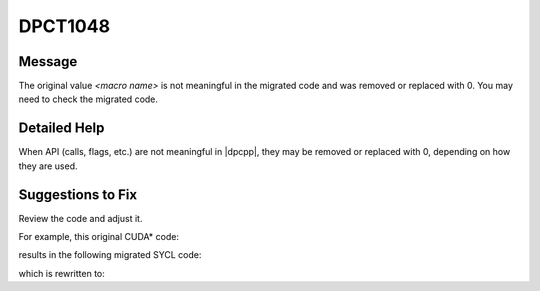 .. _DPCT1048:

DPCT1048
========

Message
-------

.. _msg-1048-start:

The original value *<macro name>* is not meaningful in the migrated code and
was removed or replaced with 0. You may need to check the migrated code.

.. _msg-1048-end:

Detailed Help
-------------

When API (calls, flags, etc.) are not meaningful in |dpcpp|, they may be removed
or replaced with 0, depending on how they are used.

Suggestions to Fix
------------------

Review the code and adjust it.

For example, this original CUDA\* code:

.. code-block:: cpp
   :linenos:

    void foo() {
      double2 *h_A;
      cudaHostAlloc(&h_A, sizeof(double2), cudaHostAllocDefault);
    }

results in the following migrated SYCL code:

.. code-block:: cpp
   :linenos:

    void foo() {
      sycl::double2 *h_A;
      /*
      DPCT1048:0: The original value cudaHostAllocDefault is not meaningful in the
      migrated code and was removed or replaced with 0. You may need to check the
      migrated code.
      */
      h_A = sycl::malloc_host<sycl::double2>(1, dpct::get_default_queue());
    }

which is rewritten to:

.. code-block:: cpp
   :linenos:

    void foo() {
      sycl::double2 *h_A;
      h_A = sycl::malloc_host<sycl::double2>(1, dpct::get_default_queue());
    }

